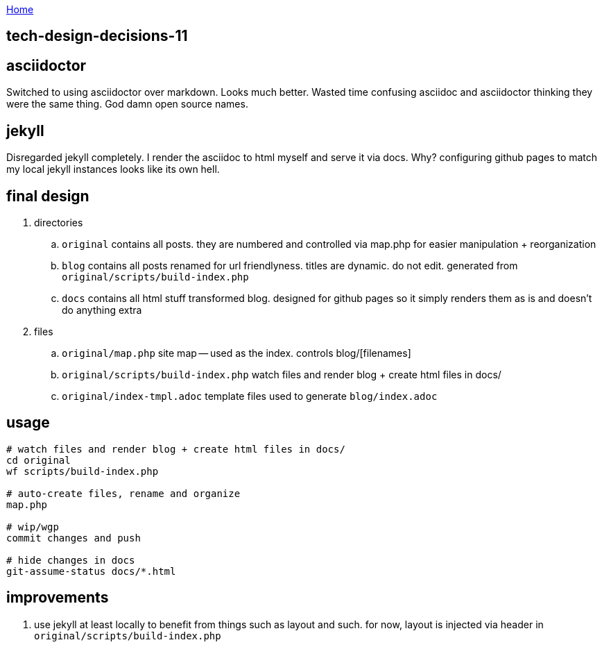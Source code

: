 :uri-asciidoctor: http://asciidoctor.org
:icons: font
:source-highlighter: pygments
:nofooter:

++++
<script>
  (function(i,s,o,g,r,a,m){i['GoogleAnalyticsObject']=r;i[r]=i[r]||function(){
  (i[r].q=i[r].q||[]).push(arguments)},i[r].l=1*new Date();a=s.createElement(o),
  m=s.getElementsByTagName(o)[0];a.async=1;a.src=g;m.parentNode.insertBefore(a,m)
  })(window,document,'script','https://www.google-analytics.com/analytics.js','ga');
  ga('create', 'UA-90513711-1', 'auto');
  ga('send', 'pageview');
</script>
++++

link:index[Home]

== tech-design-decisions-11



== asciidoctor

Switched to using asciidoctor over markdown. Looks much better. Wasted time confusing asciidoc and asciidoctor thinking they were the same thing. God damn open source names. 


== jekyll

Disregarded jekyll completely. I render the asciidoc to html myself and serve it via docs. Why? configuring github pages to match my local jekyll instances looks like its own hell.

== final design

. directories
.. ``original`` contains all posts. they are numbered and controlled via map.php for easier manipulation + reorganization
.. ``blog`` contains all posts renamed for url friendlyness. titles are dynamic. do not edit. generated from ``original/scripts/build-index.php``
.. ``docs`` contains all html stuff transformed blog. designed for github pages so it simply renders them as is and doesn't do anything extra

. files
.. `original/map.php` site map -- used as the index. controls blog/[filenames] 
.. ``original/scripts/build-index.php`` watch files and render blog + create html files in docs/
.. ``original/index-tmpl.adoc`` template files used to generate ``blog/index.adoc``

== usage

```
# watch files and render blog + create html files in docs/
cd original
wf scripts/build-index.php

# auto-create files, rename and organize 
map.php

# wip/wgp 
commit changes and push

# hide changes in docs
git-assume-status docs/*.html

```

== improvements

. use jekyll at least locally to benefit from things such as layout and such. for now, layout is injected via header in ``original/scripts/build-index.php``



